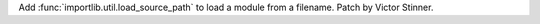 Add :func:`importlib.util.load_source_path` to load a module from a filename.
Patch by Victor Stinner.
